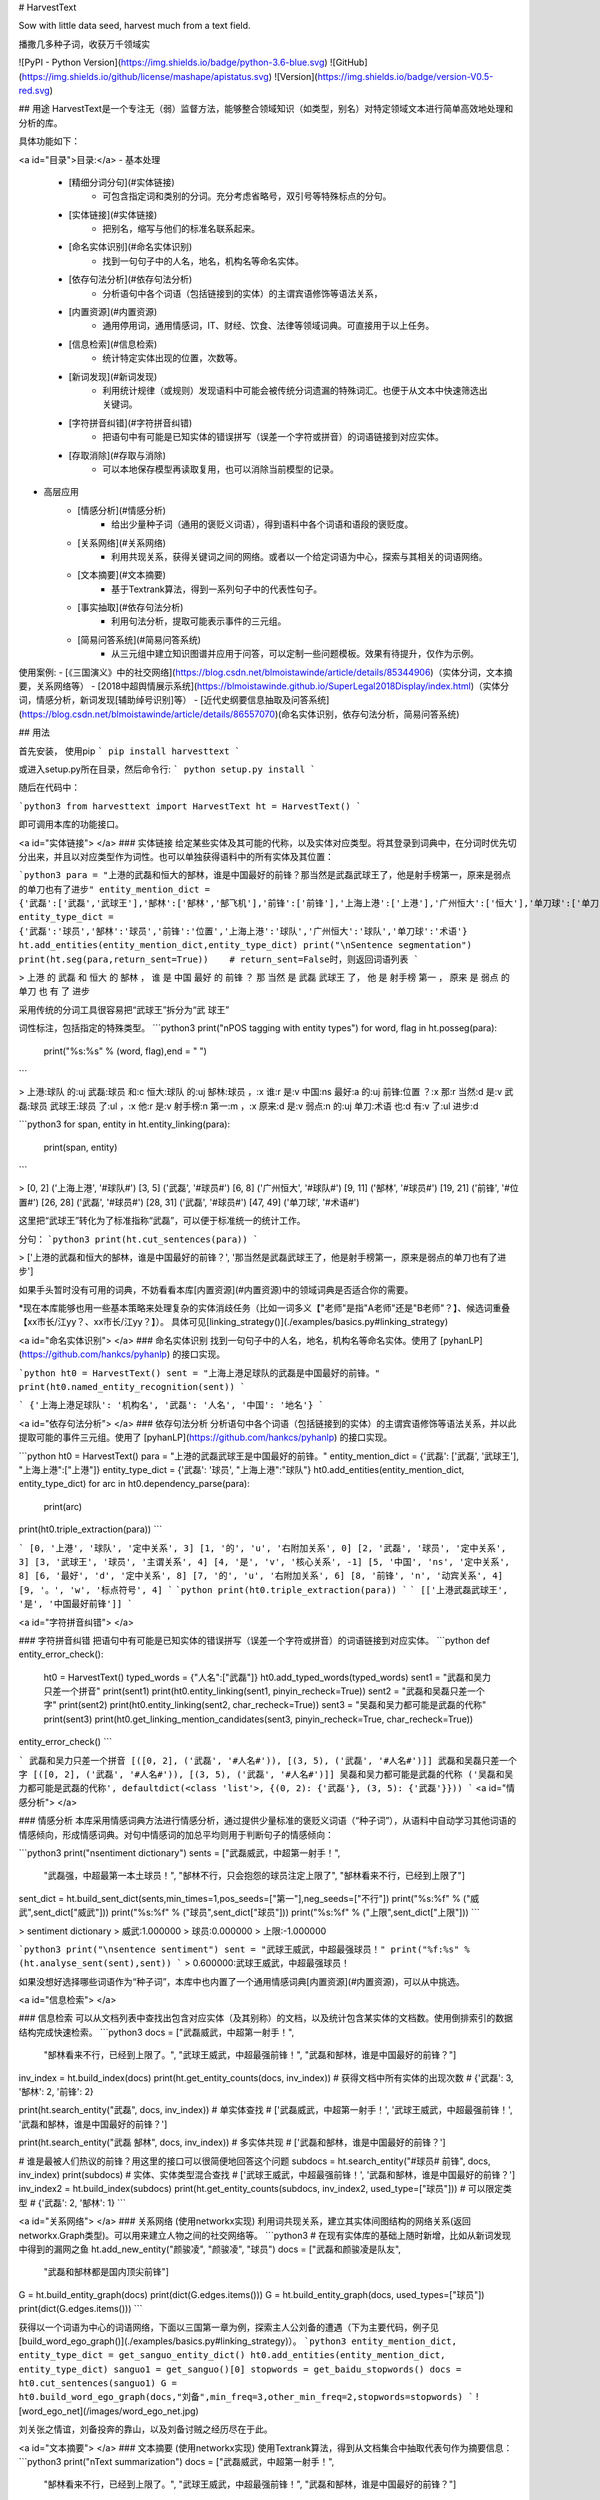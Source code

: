 # HarvestText

Sow with little data seed, harvest much from a text field.

播撒几多种子词，收获万千领域实

![PyPI - Python Version](https://img.shields.io/badge/python-3.6-blue.svg) ![GitHub](https://img.shields.io/github/license/mashape/apistatus.svg) ![Version](https://img.shields.io/badge/version-V0.5-red.svg)

## 用途
HarvestText是一个专注无（弱）监督方法，能够整合领域知识（如类型，别名）对特定领域文本进行简单高效地处理和分析的库。

具体功能如下：

<a id="目录">目录:</a>
- 基本处理
	- [精细分词分句](#实体链接)
		- 可包含指定词和类别的分词。充分考虑省略号，双引号等特殊标点的分句。
	- [实体链接](#实体链接)
		- 把别名，缩写与他们的标准名联系起来。 
	- [命名实体识别](#命名实体识别)
		- 找到一句句子中的人名，地名，机构名等命名实体。
	- [依存句法分析](#依存句法分析)
		- 分析语句中各个词语（包括链接到的实体）的主谓宾语修饰等语法关系，
	- [内置资源](#内置资源)
		- 通用停用词，通用情感词，IT、财经、饮食、法律等领域词典。可直接用于以上任务。
	- [信息检索](#信息检索)
		- 统计特定实体出现的位置，次数等。
	- [新词发现](#新词发现)
		- 利用统计规律（或规则）发现语料中可能会被传统分词遗漏的特殊词汇。也便于从文本中快速筛选出关键词。
	- [字符拼音纠错](#字符拼音纠错)
		- 把语句中有可能是已知实体的错误拼写（误差一个字符或拼音）的词语链接到对应实体。
	- [存取消除](#存取与消除)
		- 可以本地保存模型再读取复用，也可以消除当前模型的记录。
- 高层应用
	- [情感分析](#情感分析)
		- 给出少量种子词（通用的褒贬义词语），得到语料中各个词语和语段的褒贬度。
	- [关系网络](#关系网络)
		- 利用共现关系，获得关键词之间的网络。或者以一个给定词语为中心，探索与其相关的词语网络。
	- [文本摘要](#文本摘要)
		- 基于Textrank算法，得到一系列句子中的代表性句子。
	- [事实抽取](#依存句法分析)
		- 利用句法分析，提取可能表示事件的三元组。
	- [简易问答系统](#简易问答系统)
		- 从三元组中建立知识图谱并应用于问答，可以定制一些问题模板。效果有待提升，仅作为示例。


使用案例:
- [《三国演义》中的社交网络](https://blog.csdn.net/blmoistawinde/article/details/85344906)（实体分词，文本摘要，关系网络等）
- [2018中超舆情展示系统](https://blmoistawinde.github.io/SuperLegal2018Display/index.html)（实体分词，情感分析，新词发现\[辅助绰号识别\]等）
- [近代史纲要信息抽取及问答系统](https://blog.csdn.net/blmoistawinde/article/details/86557070)(命名实体识别，依存句法分析，简易问答系统)


## 用法


首先安装，
使用pip
```
pip install harvesttext
```

或进入setup.py所在目录，然后命令行:
```
python setup.py install
```

随后在代码中：

```python3
from harvesttext import HarvestText
ht = HarvestText()
```

即可调用本库的功能接口。

<a id="实体链接"> </a>
### 实体链接
给定某些实体及其可能的代称，以及实体对应类型。将其登录到词典中，在分词时优先切分出来，并且以对应类型作为词性。也可以单独获得语料中的所有实体及其位置：

```python3
para = "上港的武磊和恒大的郜林，谁是中国最好的前锋？那当然是武磊武球王了，他是射手榜第一，原来是弱点的单刀也有了进步"
entity_mention_dict = {'武磊':['武磊','武球王'],'郜林':['郜林','郜飞机'],'前锋':['前锋'],'上海上港':['上港'],'广州恒大':['恒大'],'单刀球':['单刀']}
entity_type_dict = {'武磊':'球员','郜林':'球员','前锋':'位置','上海上港':'球队','广州恒大':'球队','单刀球':'术语'}
ht.add_entities(entity_mention_dict,entity_type_dict)
print("\nSentence segmentation")
print(ht.seg(para,return_sent=True))    # return_sent=False时，则返回词语列表
```

> 上港 的 武磊 和 恒大 的 郜林 ， 谁 是 中国 最好 的 前锋 ？ 那 当然 是 武磊 武球王 了， 他 是 射手榜 第一 ， 原来 是 弱点 的 单刀 也 有 了 进步

采用传统的分词工具很容易把“武球王”拆分为“武 球王”

词性标注，包括指定的特殊类型。
```python3
print("\nPOS tagging with entity types")
for word, flag in ht.posseg(para):
	print("%s:%s" % (word, flag),end = " ")
```

> 上港:球队 的:uj 武磊:球员 和:c 恒大:球队 的:uj 郜林:球员 ，:x 谁:r 是:v 中国:ns 最好:a 的:uj 前锋:位置 ？:x 那:r 当然:d 是:v 武磊:球员 武球王:球员 了:ul ，:x 他:r 是:v 射手榜:n 第一:m ，:x 原来:d 是:v 弱点:n 的:uj 单刀:术语 也:d 有:v 了:ul 进步:d 

```python3
for span, entity in ht.entity_linking(para):
	print(span, entity)
```

> [0, 2] ('上海上港', '#球队#')
[3, 5] ('武磊', '#球员#')
[6, 8] ('广州恒大', '#球队#')
[9, 11] ('郜林', '#球员#')
[19, 21] ('前锋', '#位置#')
[26, 28] ('武磊', '#球员#')
[28, 31] ('武磊', '#球员#')
[47, 49] ('单刀球', '#术语#')

这里把“武球王”转化为了标准指称“武磊”，可以便于标准统一的统计工作。

分句：
```python3
print(ht.cut_sentences(para))
```

> ['上港的武磊和恒大的郜林，谁是中国最好的前锋？', '那当然是武磊武球王了，他是射手榜第一，原来是弱点的单刀也有了进步']

如果手头暂时没有可用的词典，不妨看看本库[内置资源](#内置资源)中的领域词典是否适合你的需要。

\*现在本库能够也用一些基本策略来处理复杂的实体消歧任务（比如一词多义【"老师"是指"A老师"还是"B老师"？】、候选词重叠【xx市长/江yy？、xx市长/江yy？】）。
具体可见[linking_strategy()](./examples/basics.py#linking_strategy)

<a id="命名实体识别"> </a>
### 命名实体识别
找到一句句子中的人名，地名，机构名等命名实体。使用了 [pyhanLP](https://github.com/hankcs/pyhanlp) 的接口实现。

```python
ht0 = HarvestText()
sent = "上海上港足球队的武磊是中国最好的前锋。"
print(ht0.named_entity_recognition(sent))
```

```
{'上海上港足球队': '机构名', '武磊': '人名', '中国': '地名'}
```

<a id="依存句法分析"> </a>
### 依存句法分析
分析语句中各个词语（包括链接到的实体）的主谓宾语修饰等语法关系，并以此提取可能的事件三元组。使用了 [pyhanLP](https://github.com/hankcs/pyhanlp) 的接口实现。

```python
ht0 = HarvestText()
para = "上港的武磊武球王是中国最好的前锋。"
entity_mention_dict = {'武磊': ['武磊', '武球王'], "上海上港":["上港"]}
entity_type_dict = {'武磊': '球员', "上海上港":"球队"}
ht0.add_entities(entity_mention_dict, entity_type_dict)
for arc in ht0.dependency_parse(para):
    print(arc)
print(ht0.triple_extraction(para))
```

```
[0, '上港', '球队', '定中关系', 3]
[1, '的', 'u', '右附加关系', 0]
[2, '武磊', '球员', '定中关系', 3]
[3, '武球王', '球员', '主谓关系', 4]
[4, '是', 'v', '核心关系', -1]
[5, '中国', 'ns', '定中关系', 8]
[6, '最好', 'd', '定中关系', 8]
[7, '的', 'u', '右附加关系', 6]
[8, '前锋', 'n', '动宾关系', 4]
[9, '。', 'w', '标点符号', 4]
```
```python
print(ht0.triple_extraction(para))
```
```
[['上港武磊武球王', '是', '中国最好前锋']]
```

<a id="字符拼音纠错"> </a>

### 字符拼音纠错
把语句中有可能是已知实体的错误拼写（误差一个字符或拼音）的词语链接到对应实体。
```python
def entity_error_check():
    ht0 = HarvestText()
    typed_words = {"人名":["武磊"]}
    ht0.add_typed_words(typed_words)
    sent1 = "武磊和吴力只差一个拼音"
    print(sent1)
    print(ht0.entity_linking(sent1, pinyin_recheck=True))
    sent2 = "武磊和吴磊只差一个字"
    print(sent2)
    print(ht0.entity_linking(sent2, char_recheck=True))
    sent3 = "吴磊和吴力都可能是武磊的代称"
    print(sent3)
    print(ht0.get_linking_mention_candidates(sent3, pinyin_recheck=True, char_recheck=True))
entity_error_check()
```

```
武磊和吴力只差一个拼音
[([0, 2], ('武磊', '#人名#')), [(3, 5), ('武磊', '#人名#')]]
武磊和吴磊只差一个字
[([0, 2], ('武磊', '#人名#')), [(3, 5), ('武磊', '#人名#')]]
吴磊和吴力都可能是武磊的代称
('吴磊和吴力都可能是武磊的代称', defaultdict(<class 'list'>, {(0, 2): {'武磊'}, (3, 5): {'武磊'}}))
```
<a id="情感分析"> </a>

### 情感分析
本库采用情感词典方法进行情感分析，通过提供少量标准的褒贬义词语（“种子词”），从语料中自动学习其他词语的情感倾向，形成情感词典。对句中情感词的加总平均则用于判断句子的情感倾向：

```python3
print("\nsentiment dictionary")
sents = ["武磊威武，中超第一射手！",
      "武磊强，中超最第一本土球员！",
      "郜林不行，只会抱怨的球员注定上限了",
      "郜林看来不行，已经到上限了"]
sent_dict = ht.build_sent_dict(sents,min_times=1,pos_seeds=["第一"],neg_seeds=["不行"])
print("%s:%f" % ("威武",sent_dict["威武"]))
print("%s:%f" % ("球员",sent_dict["球员"]))
print("%s:%f" % ("上限",sent_dict["上限"]))
```

> sentiment dictionary 
> 威武:1.000000 
> 球员:0.000000 
> 上限:-1.000000

```python3
print("\nsentence sentiment")
sent = "武球王威武，中超最强球员！"
print("%f:%s" % (ht.analyse_sent(sent),sent))
```
> 0.600000:武球王威武，中超最强球员！

如果没想好选择哪些词语作为“种子词”，本库中也内置了一个通用情感词典[内置资源](#内置资源)，可以从中挑选。

<a id="信息检索"> </a>

### 信息检索
可以从文档列表中查找出包含对应实体（及其别称）的文档，以及统计包含某实体的文档数。使用倒排索引的数据结构完成快速检索。
```python3
docs = ["武磊威武，中超第一射手！",
		"郜林看来不行，已经到上限了。",
		"武球王威武，中超最强前锋！",
		"武磊和郜林，谁是中国最好的前锋？"]
inv_index = ht.build_index(docs)
print(ht.get_entity_counts(docs, inv_index))  # 获得文档中所有实体的出现次数
# {'武磊': 3, '郜林': 2, '前锋': 2}

print(ht.search_entity("武磊", docs, inv_index))  # 单实体查找
# ['武磊威武，中超第一射手！', '武球王威武，中超最强前锋！', '武磊和郜林，谁是中国最好的前锋？']

print(ht.search_entity("武磊 郜林", docs, inv_index))  # 多实体共现
# ['武磊和郜林，谁是中国最好的前锋？']

# 谁是最被人们热议的前锋？用这里的接口可以很简便地回答这个问题
subdocs = ht.search_entity("#球员# 前锋", docs, inv_index)
print(subdocs)  # 实体、实体类型混合查找
# ['武球王威武，中超最强前锋！', '武磊和郜林，谁是中国最好的前锋？']
inv_index2 = ht.build_index(subdocs)
print(ht.get_entity_counts(subdocs, inv_index2, used_type=["球员"]))  # 可以限定类型
# {'武磊': 2, '郜林': 1}
```

<a id="关系网络"> </a>
### 关系网络
(使用networkx实现)
利用词共现关系，建立其实体间图结构的网络关系(返回networkx.Graph类型)。可以用来建立人物之间的社交网络等。
```python3
# 在现有实体库的基础上随时新增，比如从新词发现中得到的漏网之鱼
ht.add_new_entity("颜骏凌", "颜骏凌", "球员")
docs = ["武磊和颜骏凌是队友",
		"武磊和郜林都是国内顶尖前锋"]
G = ht.build_entity_graph(docs)
print(dict(G.edges.items()))
G = ht.build_entity_graph(docs, used_types=["球员"])
print(dict(G.edges.items()))
```

获得以一个词语为中心的词语网络，下面以三国第一章为例，探索主人公刘备的遭遇（下为主要代码，例子见[build_word_ego_graph()](./examples/basics.py#linking_strategy)）。
```python3
entity_mention_dict, entity_type_dict = get_sanguo_entity_dict()
ht0.add_entities(entity_mention_dict, entity_type_dict)
sanguo1 = get_sanguo()[0]
stopwords = get_baidu_stopwords()
docs = ht0.cut_sentences(sanguo1)
G = ht0.build_word_ego_graph(docs,"刘备",min_freq=3,other_min_freq=2,stopwords=stopwords)
```
![word_ego_net](/images/word_ego_net.jpg)

刘关张之情谊，刘备投奔的靠山，以及刘备讨贼之经历尽在于此。

<a id="文本摘要"> </a>
### 文本摘要
(使用networkx实现)
使用Textrank算法，得到从文档集合中抽取代表句作为摘要信息：
```python3
print("\nText summarization")
docs = ["武磊威武，中超第一射手！",
		"郜林看来不行，已经到上限了。",
		"武球王威武，中超最强前锋！",
		"武磊和郜林，谁是中国最好的前锋？"]
for doc in ht.get_summary(docs, topK=2):
	print(doc)
# 武球王威武，中超最强前锋！
# 武磊威武，中超第一射手！	
```


<a id="内置资源"> </a>
### 内置资源
现在本库内集成了一些资源，方便使用和建立demo。

资源包括：
- 褒贬义词典 清华大学 李军 整理自http://nlp.csai.tsinghua.edu.cn/site2/index.php/13-sms
- 百度停用词词典 来自网络：https://wenku.baidu.com/view/98c46383e53a580216fcfed9.html
- 领域词典 来自清华THUNLP： http://thuocl.thunlp.org/ 全部类型`['IT', '动物', '医药', '历史人名', '地名', '成语', '法律', '财经', '食物']`


此外，还提供了一个特殊资源——《三国演义》，包括：
- 三国演义文言文文本
- 三国演义人名、州名、势力知识库

大家可以探索从其中能够得到什么有趣发现😁。

```python3
def load_resources():
	from harvesttext.resources import get_qh_sent_dict,get_baidu_stopwords,get_sanguo,get_sanguo_entity_dict
    sdict = get_qh_sent_dict()              # {"pos":[积极词...],"neg":[消极词...]}
    print("pos_words:",list(sdict["pos"])[10:15])
    print("neg_words:",list(sdict["neg"])[5:10])

    stopwords = get_baidu_stopwords()
    print("stopwords:", list(stopwords)[5:10])

    docs = get_sanguo()                 # 文本列表，每个元素为一章的文本
    print("三国演义最后一章末16字:\n",docs[-1][-16:])
    entity_mention_dict, entity_type_dict = get_sanguo_entity_dict()
    print("刘备 指称：",entity_mention_dict["刘备"])
    print("刘备 类别：",entity_type_dict["刘备"])
    print("蜀 类别：", entity_type_dict["蜀"])
    print("益州 类别：", entity_type_dict["益州"])
load_resources()
```

```
pos_words: ['宰相肚里好撑船', '查实', '忠实', '名手', '聪明']
neg_words: ['散漫', '谗言', '迂执', '肠肥脑满', '出卖']
stopwords: ['apart', '左右', '结果', 'probably', 'think']
三国演义最后一章末16字:
 鼎足三分已成梦，后人凭吊空牢骚。
刘备 指称： ['刘备', '刘玄德', '玄德']
刘备 类别： 人名
蜀 类别： 势力
益州 类别： 州名
```

加载清华领域词典，并使用停用词。
```python3
def using_typed_words():
    from harvesttext.resources import get_qh_typed_words,get_baidu_stopwords
    ht0 = HarvestText()
    typed_words, stopwords = get_qh_typed_words(), get_baidu_stopwords()
    ht0.add_typed_words(typed_words)
    sentence = "THUOCL是自然语言处理的一套中文词库，词表来自主流网站的社会标签、搜索热词、输入法词库等。"
    print(sentence)
    print(ht0.posseg(sentence,stopwords=stopwords))
using_typed_words()
```

```
THUOCL是自然语言处理的一套中文词库，词表来自主流网站的社会标签、搜索热词、输入法词库等。
[('THUOCL', 'eng'), ('自然语言处理', 'IT'), ('一套', 'm'), ('中文', 'nz'), ('词库', 'n'), ('词表', 'n'), ('来自', 'v'), ('主流', 'b'), ('网站', 'n'), ('社会', 'n'), ('标签', '财经'), ('搜索', 'v'), ('热词', 'n'), ('输入法', 'IT'), ('词库', 'n')]
```

一些词语被赋予特殊类型IT,而“是”等词语被筛出。


<a id="新词发现"> </a>
### 新词发现
从比较大量的文本中利用一些统计指标发现新词。（可选）通过提供一些种子词语来确定怎样程度质量的词语可以被发现。（即至少所有的种子词会被发现，在满足一定的基础要求的前提下。）
```python3
para = "上港的武磊和恒大的郜林，谁是中国最好的前锋？那当然是武磊武球王了，他是射手榜第一，原来是弱点的单刀也有了进步"
#返回关于新词质量的一系列信息，允许手工改进筛选(pd.DataFrame型)
new_words_info = ht.word_discover(para)
#new_words_info = ht.word_discover(para, threshold_seeds=["武磊"])  
new_words = new_words_info.index.tolist()
print(new_words)
```

> ["武磊"]

具体的方法和指标含义，参考：http://www.matrix67.com/blog/archives/5044

发现的新词很多都可能是文本中的特殊关键词，故可以把找到的新词登录，使后续的分词优先分出这些词。
```python3
def new_word_register():
    new_words = ["落叶球","666"]
    ht.add_new_words(new_words)   # 作为广义上的"新词"登录
    ht.add_new_entity("落叶球", mention0="落叶球", type0="术语")  # 作为特定类型登录
    print(ht.seg("这个落叶球踢得真是666", return_sent=True))
    for word, flag in ht.posseg("这个落叶球踢得真是666"):
        print("%s:%s" % (word, flag), end=" ")
```
> 这个 落叶球 踢 得 真是 666

> 这个:r 落叶球:术语 踢:v 得:ud 真是:d 666:新词 

也可以使用一些特殊的*规则*来找到所需的关键词，并直接赋予类型，比如全英文，或者有着特定的前后缀等。
```python3
# find_with_rules()
from harvesttext.match_patterns import UpperFirst, AllEnglish, Contains, StartsWith, EndsWith
text0 = "我喜欢Python，因为requests库很适合爬虫"
ht0 = HarvestText()

found_entities = ht0.find_entity_with_rule(text0, rulesets=[AllEnglish()], type0="英文名")
print(found_entities)
print(ht0.posseg(text0))
```

```
{'Python', 'requests'}
[('我', 'r'), ('喜欢', 'v'), ('Python', '英文名'), ('，', 'x'), ('因为', 'c'), ('requests', '英文名'), ('库', 'n'), ('很', 'd'), ('适合', 'v'), ('爬虫', 'n')]
```


<a id="存取与消除"> </a>
### 存取消除
可以本地保存模型再读取复用，也可以消除当前模型的记录。

```python3
from harvesttext import loadHT,saveHT
para = "上港的武磊和恒大的郜林，谁是中国最好的前锋？那当然是武磊武球王了，他是射手榜第一，原来是弱点的单刀也有了进步"
saveHT(ht,"ht_model1")
ht2 = loadHT("ht_model1")

# 消除记录
ht2.clear()
print("cut with cleared model")
print(ht2.seg(para))
```

<a id="简易问答系统"> </a>
### 简易问答系统
具体实现及例子在[naiveKGQA.py](./examples/naiveKGQA.py)中，下面给出部分示意：

```python
QA = NaiveKGQA(SVOs, entity_type_dict=entity_type_dict)
questions = ["你好","孙中山干了什么事？","谁发动了什么？","清政府签订了哪些条约？",
			 "英国与鸦片战争的关系是什么？","谁复辟了帝制？"]
for question0 in questions:
	print("问："+question0)
	print("答："+QA.answer(question0))
```

```
问：孙中山干了什么事？
答：就任临时大总统、发动护法运动、让位于袁世凯
问：谁发动了什么？
答：英法联军侵略中国、国民党人二次革命、英国鸦片战争、日本侵略朝鲜、孙中山护法运动、法国侵略越南、英国侵略中国西藏战争、慈禧太后戊戌政变
问：清政府签订了哪些条约？
答：北京条约、天津条约
问：英国与鸦片战争的关系是什么？
答：发动
问：谁复辟了帝制？
答：袁世凯
```

## More
本库正在开发中，关于现有功能的改善和更多功能的添加可能会陆续到来。欢迎在issues里提供意见建议。觉得好用的话，也不妨来个Star~

感谢以下repo带来的启发：

[snownlp](https://github.com/isnowfy/snownlp)

[pyhanLP](https://github.com/hankcs/pyhanlp)

[funNLP](https://github.com/fighting41love/funNLP)

[ChineseWordSegmentation](https://github.com/Moonshile/ChineseWordSegmentation)

[EventTriplesExtraction](https://github.com/liuhuanyong/EventTriplesExtraction)



